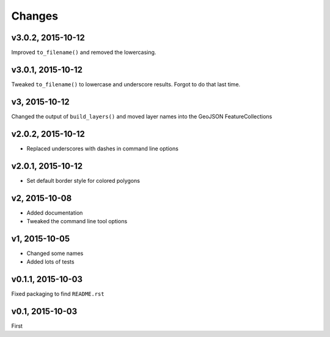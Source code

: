 Changes
========

v3.0.2, 2015-10-12
-------------------
Improved ``to_filename()`` and removed the lowercasing.

v3.0.1, 2015-10-12
-------------------
Tweaked ``to_filename()`` to lowercase and underscore results. 
Forgot to do that last time.

v3, 2015-10-12
---------------
Changed the output of ``build_layers()`` and moved layer names into the GeoJSON FeatureCollections

v2.0.2, 2015-10-12
-------------------
- Replaced underscores with dashes in command line options

v2.0.1, 2015-10-12
-------------------
- Set default border style for colored polygons
 
v2, 2015-10-08
------------------
- Added documentation
- Tweaked the command line tool options 

v1, 2015-10-05
------------------
- Changed some names 
- Added lots of tests

v0.1.1, 2015-10-03
-------------------
Fixed packaging to find ``README.rst``

v0.1, 2015-10-03
-----------------
First

